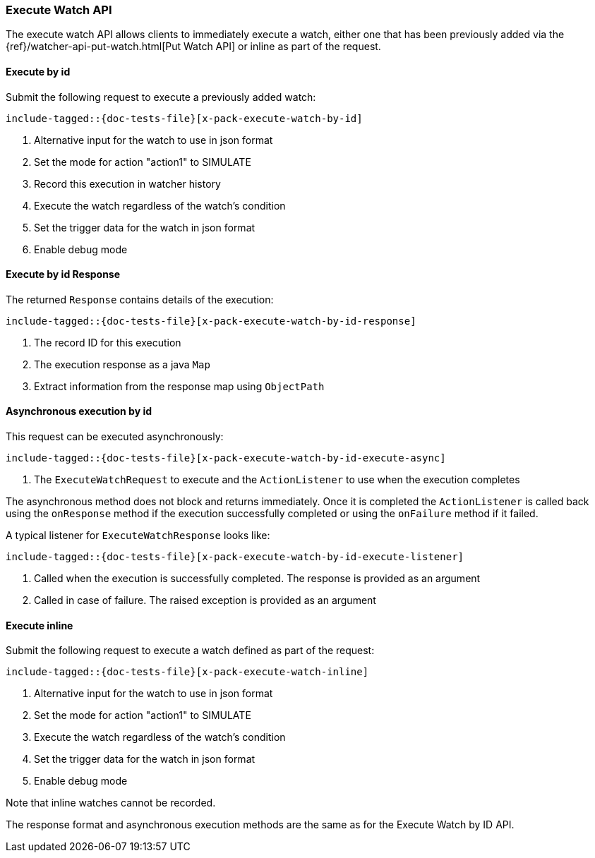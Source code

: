 --
:api: execute-watch
:request: ExecuteWatchRequest
:response: ExecuteWatchResponse
--
[id="{upid}-{api}"]
=== Execute Watch API

The execute watch API allows clients to immediately execute a watch, either
one that has been previously added via the
{ref}/watcher-api-put-watch.html[Put Watch API] or inline as part of the request.

[id="{upid}-{api}-request-by-id"]
==== Execute by id

Submit the following request to execute a previously added watch:

["source","java",subs="attributes,callouts,macros"]
---------------------------------------------------
include-tagged::{doc-tests-file}[x-pack-execute-watch-by-id]
---------------------------------------------------
<1> Alternative input for the watch to use in json format
<2> Set the mode for action "action1" to SIMULATE
<3> Record this execution in watcher history
<4> Execute the watch regardless of the watch's condition
<5> Set the trigger data for the watch in json format
<6> Enable debug mode

[id="{upid}-{api}-response-by-id"]
==== Execute by id Response

The returned `Response` contains details of the execution:

["source","java",subs="attributes,callouts,macros"]
---------------------------------------------------
include-tagged::{doc-tests-file}[x-pack-execute-watch-by-id-response]
---------------------------------------------------
<1> The record ID for this execution
<2> The execution response as a java `Map`
<3> Extract information from the response map using `ObjectPath`

[id="{upid}-{api}-response-by-id-async"]
==== Asynchronous execution by id

This request can be executed asynchronously:

["source","java",subs="attributes,callouts,macros"]
--------------------------------------------------
include-tagged::{doc-tests-file}[x-pack-execute-watch-by-id-execute-async]
--------------------------------------------------
<1> The `ExecuteWatchRequest` to execute and the `ActionListener` to use when
the execution completes

The asynchronous method does not block and returns immediately. Once it is
completed the `ActionListener` is called back using the `onResponse` method
if the execution successfully completed or using the `onFailure` method if
it failed.

A typical listener for `ExecuteWatchResponse` looks like:

["source","java",subs="attributes,callouts,macros"]
--------------------------------------------------
include-tagged::{doc-tests-file}[x-pack-execute-watch-by-id-execute-listener]
--------------------------------------------------
<1> Called when the execution is successfully completed. The response is
provided as an argument
<2> Called in case of failure. The raised exception is provided as an argument


[id="{upid}-{api}-request-inline"]
==== Execute inline

Submit the following request to execute a watch defined as part of the request:

["source","java",subs="attributes,callouts,macros"]
---------------------------------------------------
include-tagged::{doc-tests-file}[x-pack-execute-watch-inline]
---------------------------------------------------
<1> Alternative input for the watch to use in json format
<2> Set the mode for action "action1" to SIMULATE
<3> Execute the watch regardless of the watch's condition
<4> Set the trigger data for the watch in json format
<5> Enable debug mode

Note that inline watches cannot be recorded.

The response format and asynchronous execution methods are the same as for the
Execute Watch by ID API.